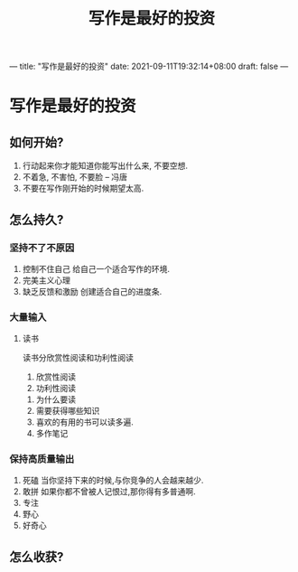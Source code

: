 :PROPERTIES:
:ID:       9c2e85e3-3a34-480d-819c-0e4d47c98f37
:END:
---
title: "写作是最好的投资"
date: 2021-09-11T19:32:14+08:00
draft: false
---
#+title: 写作是最好的投资
* 写作是最好的投资
** 如何开始?
   1. 行动起来你才能知道你能写出什么来, 不要空想.
   2. 不着急, 不害怕, 不要脸  -- 冯唐
   3. 不要在写作刚开始的时候期望太高.
** 怎么持久?
*** 坚持不了不原因
    1. 控制不住自己
       给自己一个适合写作的环境.
    2. 完美主义心理
    3. 缺乏反馈和激励
       创建适合自己的进度条.
*** 大量输入
**** 读书
     读书分欣赏性阅读和功利性阅读
     1. 欣赏性阅读
     2. 功利性阅读
	1. 为什么要读
	2. 需要获得哪些知识
	3. 喜欢的有用的书可以读多遍.
	4. 多作笔记
*** 保持高质量输出
    1. 死磕
       当你坚持下来的时候,与你竞争的人会越来越少.
    2. 敢拼
       如果你都不曾被人记恨过,那你得有多普通啊.
    3. 专注
    4. 野心
    5. 好奇心
** 怎么收获?
